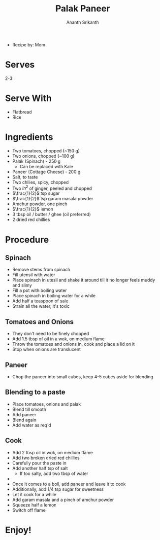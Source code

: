 #+title: Palak Paneer
#+Author: Ananth Srikanth
- Recipe by: Mom

* Serves
2-3

* Serve With
- Flatbread
- Rice

* Ingredients
- Two tomatoes, chopped (~150 g)
- Two onions, chopped (~100 g)
- Palak (Spinach) - 250 g
  - Can be replaced with Kale
- Paneer (Cottage Cheese) - 200 g
- Salt, to taste
- Two chllies, spicy, chopped
- Two \(in^{2}\) of ginger, peeled and chopped
- \(\frac{1}{2}\) tsp sugar
- \(\frac{1}{2}\) tsp garam masala powder
- Amchur powder, one pinch
- \(\frac{1}{2}\) lemon
- 3 tbsp oil / butter / ghee (oil preferred)
- 2 dried red chillies


* Procedure

** Spinach
- Remove stems from spinach
- Fill utensil with water
- Place spinach in utesil and shake it around till it no longer feels muddy and slimy
- Fill a pot with boiling water
- Place spinach in boiling water for a while
- Add half a teaspoon of sale
- Strain all the water, it's toxic

** Tomatoes and Onions
- They don't need to be finely chopped
- Add 1.5 tbsp of oil in a wok, on medium flame
- Throw the tomatoes and onions in, cook and place a lid on it
- Stop when onions are translucent

** Paneer
- Chop the paneer into small cubes, keep 4-5 cubes aside for blending

** Blending to a paste
- Place tomatoes, onions and palak
- Blend till smooth
- Add paneer
- Blend again
- Add water as req'd

** Cook
- Add 2 tbsp oil in wok, on medium flame
- Add two broken dried red chillies
- Carefully pour the paste in
- Add another half tsp of salt
  - If too salty, add two tbsp of water
-
- Once it comes to a boil, add paneer and leave it to cook
- Additionally, add 1/4 tsp sugar for sweetness
- Let it cook for a while
- Add garam masala and a pinch of amchur powder
- Squeeze half a lemon
- Switch off flame


* Enjoy!
